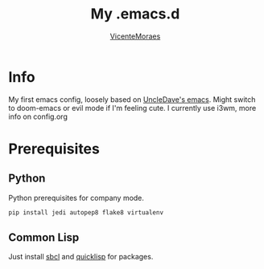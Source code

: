 #+TITLE: My .emacs.d
#+AUTHOR: [[https://github.com/VicenteMoraes][VicenteMoraes]]

* Info
My first emacs config, loosely based on [[https://github.com/daedreth/UncleDavesEmacs][UncleDave's emacs]]. 
Might switch to doom-emacs or evil mode if I'm feeling cute.
I currently use i3wm, more info on config.org

* Prerequisites
** Python
Python prerequisites for company mode.
#+begin_src bash :tangle yes
  pip install jedi autopep8 flake8 virtualenv
#+end_src

** Common Lisp
Just install [[http://www.sbcl.org/][sbcl]] and [[https://www.quicklisp.org/beta/][quicklisp]] for packages.
